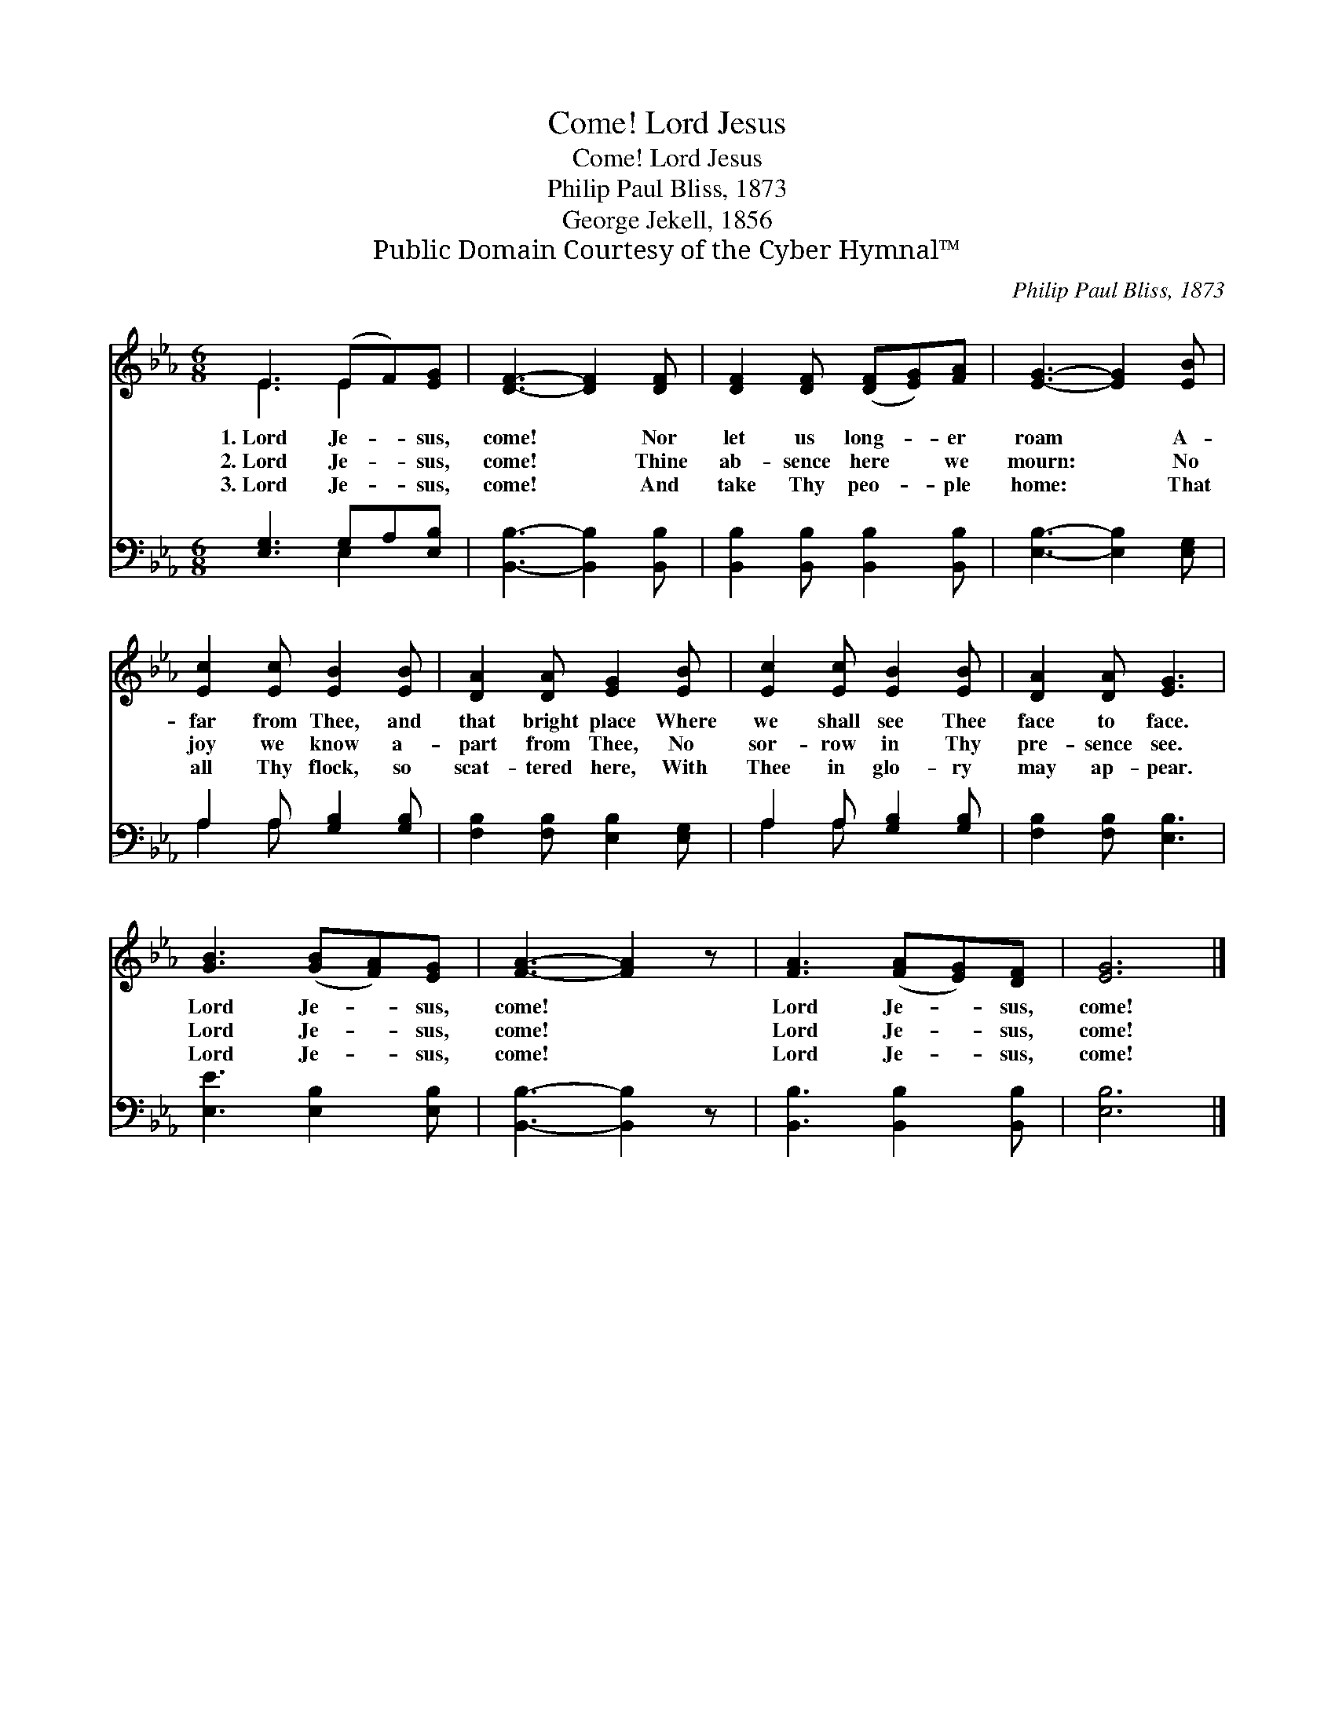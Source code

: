 X:1
T:Lord Jesus, Come!
T:Lord Jesus, Come!
T:Philip Paul Bliss, 1873
T:George Jekell, 1856
T:Public Domain Courtesy of the Cyber Hymnal™
C:Philip Paul Bliss, 1873
Z:Public Domain
Z:Courtesy of the Cyber Hymnal™
%%score ( 1 2 ) ( 3 4 )
L:1/8
M:6/8
K:Eb
V:1 treble 
V:2 treble 
V:3 bass 
V:4 bass 
V:1
 E3 (EF)[EG] | [DF]3- [DF]2 [DF] | [DF]2 [DF] ([DF][EG])[FA] | [EG]3- [EG]2 [EB] | %4
w: 1.~Lord Je- * sus,|come! * Nor|let us long- * er|roam * A-|
w: 2.~Lord Je- * sus,|come! * Thine|ab- sence here * we|mourn: * No|
w: 3.~Lord Je- * sus,|come! * And|take Thy peo- * ple|home: * That|
 [Ec]2 [Ec] [EB]2 [EB] | [DA]2 [DA] [EG]2 [EB] | [Ec]2 [Ec] [EB]2 [EB] | [DA]2 [DA] [EG]3 | %8
w: far from Thee, and|that bright place Where|we shall see Thee|face to face.|
w: joy we know a-|part from Thee, No|sor- row in Thy|pre- sence see.|
w: all Thy flock, so|scat- tered here, With|Thee in glo- ry|may ap- pear.|
 [GB]3 ([GB][FA])[EG] | [FA]3- [FA]2 z | [FA]3 ([FA][EG])[DF] | [EG]6 |] %12
w: Lord Je- * sus,|come! *|Lord Je- * sus,|come!|
w: Lord Je- * sus,|come! *|Lord Je- * sus,|come!|
w: Lord Je- * sus,|come! *|Lord Je- * sus,|come!|
V:2
 E3 E2 x | x6 | x6 | x6 | x6 | x6 | x6 | x6 | x6 | x6 | x6 | x6 |] %12
V:3
 [E,G,]3 G,A,[E,B,] | [B,,B,]3- [B,,B,]2 [B,,B,] | [B,,B,]2 [B,,B,] [B,,B,]2 [B,,B,] | %3
 [E,B,]3- [E,B,]2 [E,G,] | A,2 A, [G,B,]2 [G,B,] | [F,B,]2 [F,B,] [E,B,]2 [E,G,] | %6
 A,2 A, [G,B,]2 [G,B,] | [F,B,]2 [F,B,] [E,B,]3 | [E,E]3 [E,B,]2 [E,B,] | [B,,B,]3- [B,,B,]2 z | %10
 [B,,B,]3 [B,,B,]2 [B,,B,] | [E,B,]6 |] %12
V:4
 x3 E,2 x | x6 | x6 | x6 | A,2 A, x3 | x6 | A,2 A, x3 | x6 | x6 | x6 | x6 | x6 |] %12

